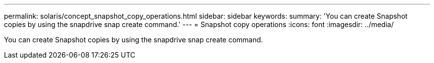---
permalink: solaris/concept_snapshot_copy_operations.html
sidebar: sidebar
keywords: 
summary: 'You can create Snapshot copies by using the snapdrive snap create command.'
---
= Snapshot copy operations
:icons: font
:imagesdir: ../media/

[.lead]
You can create Snapshot copies by using the snapdrive snap create command.
